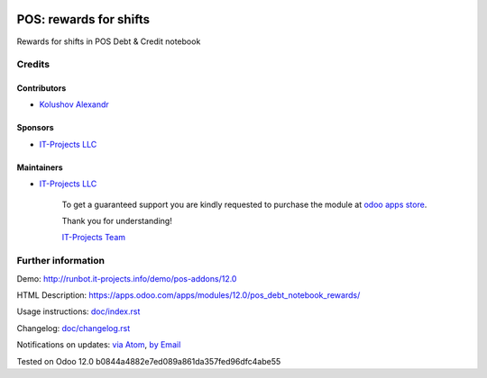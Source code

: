 .. image:: https://img.shields.io/badge/license-MIT-blue.svg
   :target: https://opensource.org/licenses/MIT
   :alt: License: MIT

=========================
 POS: rewards for shifts
=========================

Rewards for shifts in POS Debt & Credit notebook

Credits
=======

Contributors
------------
* `Kolushov Alexandr <https://it-projects.info/team/KolushovAlexandr>`__

Sponsors
--------
* `IT-Projects LLC <https://it-projects.info>`__

Maintainers
-----------
* `IT-Projects LLC <https://it-projects.info>`__

      To get a guaranteed support
      you are kindly requested to purchase the module
      at `odoo apps store <https://apps.odoo.com/apps/modules/12.0/pos_debt_notebook_rewards/>`__.

      Thank you for understanding!

      `IT-Projects Team <https://www.it-projects.info/team>`__

Further information
===================

Demo: http://runbot.it-projects.info/demo/pos-addons/12.0

HTML Description: https://apps.odoo.com/apps/modules/12.0/pos_debt_notebook_rewards/

Usage instructions: `<doc/index.rst>`_

Changelog: `<doc/changelog.rst>`_

Notifications on updates: `via Atom <https://github.com/it-projects-llc/pos-addons/commits/12.0/pos_debt_notebook_rewards.atom>`_, `by Email <https://blogtrottr.com/?subscribe=https://github.com/it-projects-llc/pos-addons/commits/12.0/pos_debt_notebook_rewards.atom>`_

Tested on Odoo 12.0 b0844a4882e7ed089a861da357fed96dfc4abe55
